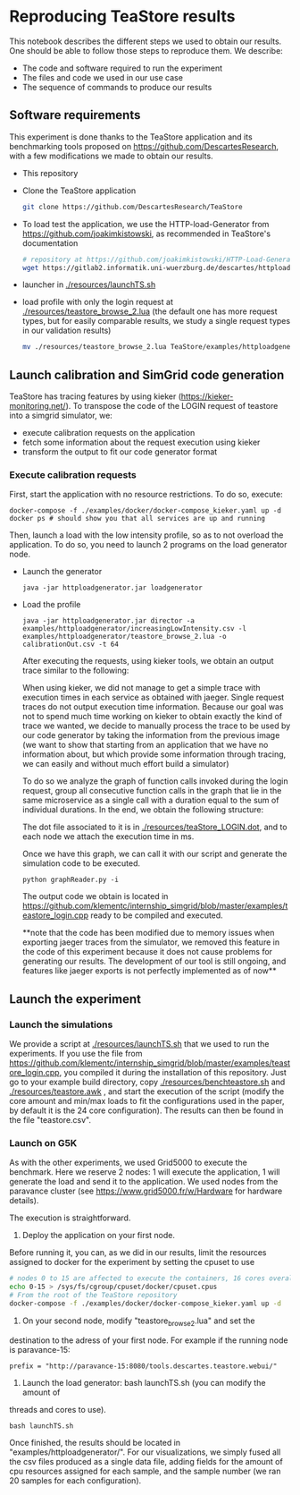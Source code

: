 * Reproducing TeaStore results

  This notebook describes the different steps we used to obtain our results. One
  should be able to follow those steps to reproduce them. We describe:

  - The code and software required to run the experiment
  - The files and code we used in our use case
  - The sequence of commands to produce our results

** Software requirements

   This experiment is done thanks to the TeaStore application and its
   benchmarking tools proposed on [[https://github.com/DescartesResearch]], with a
   few modifications we made to obtain our results.

   - This repository
   - Clone the TeaStore application
     #+BEGIN_SRC sh
git clone https://github.com/DescartesResearch/TeaStore
     #+END_SRC
   - To load test the application, we use the HTTP-load-Generator from
     [[https://github.com/joakimkistowski]], as recommended in TeaStore's
     documentation
     #+BEGIN_SRC sh
# repository at https://github.com/joakimkistowski/HTTP-Load-Generator, below just download the jar file, you need java11
wget https://gitlab2.informatik.uni-wuerzburg.de/descartes/httploadgenerator/raw/master/httploadgenerator.jar
     #+END_SRC
   - launcher in [[./resources/launchTS.sh]]
   - load profile with only the login request at
     [[./resources/teastore_browse_2.lua]] (the default one has more request types,
     but for easily comparable results, we study a single request types in our
     validation results)
     #+BEGIN_SRC sh
mv ./resources/teastore_browse_2.lua TeaStore/examples/httploadgenerator/
     #+END_SRC

** Launch calibration and SimGrid code generation

   TeaStore has tracing features by using kieker
   ([[https://kieker-monitoring.net/]]). To transpose the code of the LOGIN request
   of teastore into a simgrid simulator, we:
   - execute calibration requests on the application
   - fetch some information about the request execution using kieker
   - transform the output to fit our code generator format
   
*** Execute calibration requests

    First, start the application with no resource restrictions. To do so, execute:
    #+BEGIN_SRC
    docker-compose -f ./examples/docker/docker-compose_kieker.yaml up -d
    docker ps # should show you that all services are up and running
    #+END_SRC

    Then, launch a load with the low intensity profile, so as to not overload
    the application. To do so, you need to launch 2 programs on the load
    generator node.
    - Launch the generator
      #+BEGIN_SRC
java -jar httploadgenerator.jar loadgenerator
      #+END_SRC
    - Load the profile
      #+BEGIN_SRC
java -jar httploadgenerator.jar director -a examples/httploadgenerator/increasingLowIntensity.csv -l examples/httploadgenerator/teastore_browse_2.lua -o calibrationOut.csv -t 64
      #+END_SRC

      After executing the requests, using kieker tools, we obtain an output
      trace similar to the following:

      [[./resources/kiekerraw.png]]

      When using kieker, we did not manage to get a simple trace with execution
      times in each service as obtained with jaeger. Single request traces do
      not output execution time information. Because our goal was not to spend
      much time working on kieker to obtain exactly the kind of trace we wanted,
      we decide to manually process the trace to be used by our code generator
      by taking the information from the previous image (we want to show that
      starting from an application that we have no information about, but which
      provide some information through tracing, we can easily and without much
      effort build a simulator) 

      To do so we analyze the graph of function calls invoked during the login
      request, group all consecutive function calls in the graph that lie in the
      same microservice as a single call with a duration equal to the sum of
      individual durations. In the end, we obtain the following structure:

      [[./resources/teaStore_LOGIN.png]]

      The dot file associated to it is in [[./resources/teaStore_LOGIN.dot]], and to
      each node we attach the execution time in ms.

      Once we have this graph, we can call it with our script and generate the
      simulation code to be executed.

      #+BEGIN_SRC 
python graphReader.py -i
      #+END_SRC
    
      The output code we obtain is located in
      [[https://github.com/klementc/internship_simgrid/blob/master/examples/teastore_login.cpp]]
      ready to be compiled and executed.

      **note that the code has been modified due to memory issues when exporting
      jaeger traces from the simulator, we removed this feature in the code of
      this experiment because it does not cause problems for generating our
      results. The development of our tool is still ongoing, and features like
      jaeger exports is not perfectly implemented as of now**

** Launch the experiment

*** Launch the simulations

    We provide a script at [[./resources/launchTS.sh]] that we used to run the
    experiments.
    If you use the file from
    https://github.com/klementc/internship_simgrid/blob/master/examples/teastore_login.cpp,
    you compiled it during the installation of this repository. Just go to your example
    build directory, copy [[./resources/benchteastore.sh]] and
    [[./resources/teastore.awk]] , and start the execution of the script (modify the
    core amount and min/max loads to fit the configurations used in the paper,
    by default it is the 24 core configuration). The results can then be found
    in the file "teastore.csv".

*** Launch on G5K
    As with the other experiments, we used Grid5000 to execute the
    benchmark. Here we reserve 2 nodes: 1 will execute the application, 1 will
    generate the load and send it to the application. We used nodes from the paravance cluster (see
     [[https://www.grid5000.fr/w/Hardware]] for hardware details).


     The execution is straightforward.

     1. Deploy the application on your first node.
	Before running it, you can, as we did in our results, limit the resources
	assigned to docker for the experiment by setting the cpuset to use
	#+BEGIN_SRC sh
 # nodes 0 to 15 are affected to execute the containers, 16 cores overall
 echo 0-15 > /sys/fs/cgroup/cpuset/docker/cpuset.cpus
 # From the root of the TeaStore repository
 docker-compose -f ./examples/docker/docker-compose_kieker.yaml up -d
	#+END_SRC
       
     2. On your second node, modify "teastore_browse_2.lua" and set the
	destination to the adress of your first node. For example if the running
	node is paravance-15: 
	#+BEGIN_SRC
 prefix = "http://paravance-15:8080/tools.descartes.teastore.webui/"
	#+END_SRC

     3. Launch the load generator: bash launchTS.sh (you can modify the amount of
	threads and cores to use).

	#+BEGIN_SRC
 bash launchTS.sh
	#+END_SRC
       
	Once finished, the results should be located in
	"examples/httploadgenerator/". For our visualizations, we simply fused all the
	csv files produced as a single data file, adding fields for the amount of
	cpu resources assigned for each sample, and the sample number (we ran 20
	samples for each configuration).
